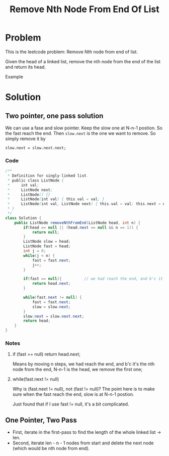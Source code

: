 #+title: Remove Nth Node From End Of List
* Problem
This is the leetcode problem: Remove Nth node from end of list.

Given the head of a linked list, remove the nth node from the end of the list and return its head.
[[file:../../img/remove_nth-node-from-end-of-list.jpeg]]

Example
#+begin_comment
Input: head = [1,2,3,4,5], n = 2
Output: [1,2,3,5]
#+end_comment
* Solution
** Two pointer, one pass solution
We can use a fase and slow pointer. Keep the slow one at N-n-1 postion. So the fast reach the end.
Then =slow.next= is the one we want to remove. So simply remove it by

#+begin_src
slow.next = slow.next.next;
#+end_src
*** Code
#+begin_src java
/**
 ,* Definition for singly-linked list.
 ,* public class ListNode {
 ,*     int val;
 ,*     ListNode next;
 ,*     ListNode() {}
 ,*     ListNode(int val) { this.val = val; }
 ,*     ListNode(int val, ListNode next) { this.val = val; this.next = next; }
 ,* }
 ,*/
class Solution {
    public ListNode removeNthFromEnd(ListNode head, int n) {
        if(head == null || (head.next == null && n == 1)) {
            return null;
        }
        ListNode slow = head;
        ListNode fast = head;
        int j = 0;
        while(j < n) {
            fast = fast.next;
            j++;
        }

        if(fast == null){          // we had reach the end, and b'c it's the nth node from the end. Means we remove the first one;
            return head.next;
        }

        while(fast.next != null) {
            fast = fast.next;
            slow = slow.next;
        }
        slow.next = slow.next.next;
        return head;
    }
}
#+end_src
*** Notes
**** if (fast == null) return head.next;
Means by moving n steps, we had reach the end, and b'c it's the nth node from the end, N-n-1 is the head, we remove the first one;
**** while(fast.next != null)
Why is (fast.next != null), not (fast != null)? The point here is to make sure when the fast reach the end, slow is at N-n-1 postion.

Just found that if I use fast != null, it's a bit complicated.

** One Pointer, Two Pass
- First, iterate in the first-pass to find the length of the whole linked list -> len.
- Second, iterate len - n - 1 nodes from start and delete the next node (which would be nth node from end).
